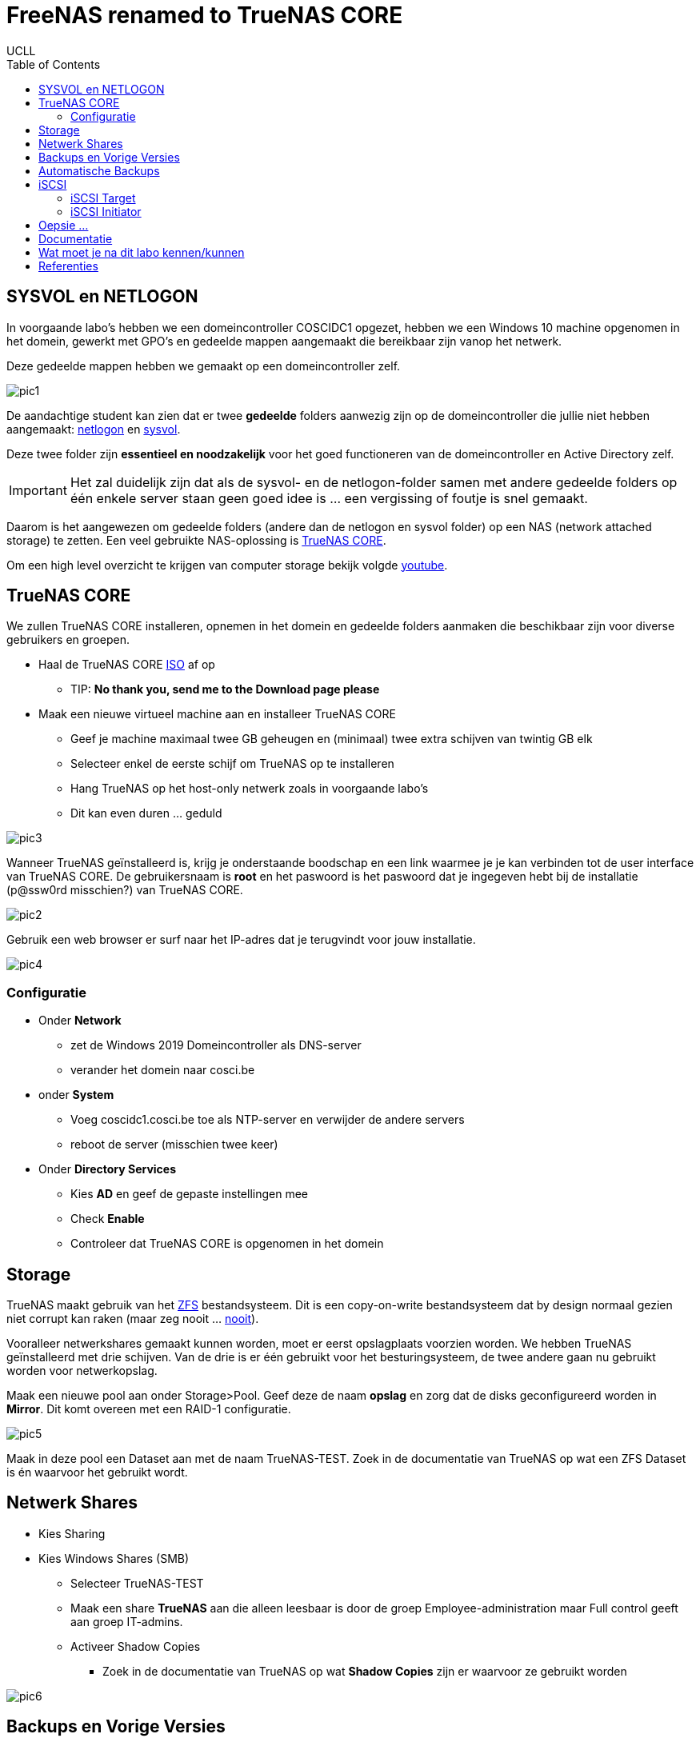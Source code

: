 = FreeNAS renamed to TrueNAS CORE
UCLL
:doctype: article
:encoding: utf-8
:lang: nl
:toc: left

== SYSVOL en NETLOGON

In voorgaande labo's hebben we een domeincontroller COSCIDC1 opgezet, hebben we een Windows 10 machine opgenomen in het domein, gewerkt met GPO's en gedeelde mappen aangemaakt die bereikbaar zijn vanop het netwerk.

Deze gedeelde mappen hebben we gemaakt op een domeincontroller zelf.

image::images/pic1.png[]

De aandachtige student kan zien dat er twee *gedeelde* folders aanwezig zijn op de domeincontroller die jullie niet hebben aangemaakt: https://www.windowstechno.com/what-is-netlogon-folder-in-active-directory/[netlogon] en https://www.windowstechno.com/what-is-sysvol-folder-in-active-directory/[sysvol].

Deze twee folder zijn **essentieel en noodzakelijk** voor het goed functioneren van de domeincontroller en Active Directory zelf.

IMPORTANT: Het zal duidelijk zijn dat als de sysvol- en de netlogon-folder samen met andere gedeelde folders op één enkele server staan geen goed idee is ... een vergissing of foutje is snel gemaakt.

Daarom is het aangewezen om gedeelde folders (andere dan de netlogon en sysvol folder) op een NAS (network attached storage) te zetten.
Een veel gebruikte NAS-oplossing is https://www.truenas.com/[TrueNAS CORE].

Om een high level overzicht te krijgen van computer storage bekijk volgde https://www.youtube.com/watch?v=XG5cg74UxKs[youtube].

== TrueNAS CORE
We zullen TrueNAS CORE installeren, opnemen in het domein en gedeelde folders aanmaken die beschikbaar zijn voor diverse gebruikers en groepen. 

* Haal de TrueNAS CORE https://www.truenas.com/download/[ISO] af op
** TIP: *No thank you, send me to the Download page please*
* Maak een nieuwe virtueel machine aan en installeer TrueNAS CORE
** Geef je machine maximaal twee GB geheugen en (minimaal) twee extra schijven van twintig GB elk
** Selecteer enkel de eerste schijf om TrueNAS op te installeren
** Hang TrueNAS op het host-only netwerk zoals in voorgaande labo's
** Dit kan even duren ... geduld

image::images/pic3.png[]

Wanneer TrueNAS geïnstalleerd is, krijg je onderstaande boodschap en een link waarmee je je kan verbinden tot de user interface van TrueNAS CORE. De gebruikersnaam is *root* en het paswoord is het paswoord dat je ingegeven hebt bij de installatie (p@ssw0rd misschien?) van TrueNAS CORE. 

image::images/pic2.png[]

Gebruik een web browser er surf naar het IP-adres dat je terugvindt voor jouw installatie. 

image::images/pic4.png[]

=== Configuratie
* Onder *Network* 
** zet de Windows 2019 Domeincontroller als DNS-server
** verander het domein naar cosci.be
* onder *System* 
** Voeg coscidc1.cosci.be toe als NTP-server en verwijder de andere servers
** reboot de server (misschien twee keer)
* Onder *Directory Services*
** Kies *AD* en geef de gepaste instellingen mee
** Check *Enable*
** Controleer dat TrueNAS CORE is opgenomen in het domein

== Storage
TrueNAS maakt gebruik van het https://www.ixsystems.com/blog/zfs-pools-in-TrueNAS/[ZFS] bestandsysteem. Dit is een copy-on-write bestandsysteem dat by design normaal gezien niet corrupt kan raken (maar zeg nooit ... https://www.youtube.com/watch?v=vxFNBZIAClc[nooit]). 

Vooralleer netwerkshares gemaakt kunnen worden, moet er eerst opslagplaats voorzien worden. We hebben TrueNAS geïnstalleerd met drie schijven. Van de drie is er één gebruikt voor het besturingsysteem, de twee andere gaan nu gebruikt worden voor netwerkopslag. 

Maak een nieuwe pool aan onder Storage>Pool. Geef deze de naam *opslag* en zorg dat de disks geconfigureerd worden in *Mirror*. Dit komt overeen met een RAID-1 configuratie. 

image::images/pic5.png[]

Maak in deze pool een Dataset aan met de naam TrueNAS-TEST. Zoek in de documentatie van TrueNAS op wat een ZFS Dataset is én waarvoor het gebruikt wordt.

== Netwerk Shares
* Kies Sharing
* Kies Windows Shares (SMB)
** Selecteer TrueNAS-TEST
** Maak een share *TrueNAS* aan die alleen leesbaar is door de groep Employee-administration maar Full control geeft aan groep IT-admins.
** Activeer Shadow Copies
*** Zoek in de documentatie van TrueNAS op wat *Shadow Copies* zijn er waarvoor ze gebruikt worden

image::images/pic6.png[]

== Backups en Vorige Versies
* Maak in de share TrueNAS een map MAP1 aan
* Maak in MAP1 een bestand FILE1 aan zonder inhoud
* Maak een snapshot onder Storage>Snapshots aan van de dataset TrueNAS-TEST
* Voeg één lijn toe aan het bestand FILE1 en save
* Maak een volgende snapshot van de dataset
* Voeg nog een lijn toe aan bestand FILE1 en save
* Vraag vorige versies op bij de eigenschappen van het bestand

* Verwijder een snapshot en controleer dat er één vorige versie minder is

== Automatische Backups
* Maak een terugkerende taak aan om ieder uur een snapshot te nemen van TrueNAS-TEST
* Deze snapshots moeten na twee weken automatisch verwijderd worden

== iSCSI
Via netwerk Shares kunnen bestanden over een TCP/IP netwerk geraadpleegt worden. Dit wordt kortweg **File Level storage ** genoemd. Bekijk eerst dit https://www.youtube.com/watch?v=ZX5bj0lnZ4Y[filmpje].

Er bestaat ook **Block Level storage**, het equivalent van een "gewone" harde schijf maar die geraadpleegd kan worden via het netwerk. Er bestaan verschillende Block Level storage protocollen en iSCSI is een veel gebruikt protocol in relatief kleine IT-omgevingen. Meer informatie hoe TrueNAS met iSCSI werkt, kan je vinden op puntje 12.2 in volgende https://www.truenas.com/docs/hub/[link].

=== iSCSI Target
We zullen nu een "disk" aanmaken op TrueNAS en deze via het netwerk beschikaar stellen aan onze domeincontroller. 
Hiervoor moet er eerst een **zvol** aangemaakt worden binnen de pool opslag. Een zvol is een "block device" dat kan geëxporteerd worden naar een systeem over het netwerk. 

* Maak een zvol aan binnen de pool *opslag* en noem die *externe-disk*
* Geef deze 4GB aan opslag
* Ga naar Sharing>Block Shares (iSCSI)
* Onder Target Global Configuration is de iSCSI-naam van de TrueNAS server terug te vinden zoals deze zal gebruikt worden als er verbonden wordt met het iscsi-protocol.

Het proces om een iSCSI-disk beschikbaar te maken op TrueNAS verloopt als volgt:
Maak een **portaal** aan (eventueel met authenticatie) => maak een **target** aan (eventueel met (een andere, dan bij het portaal) authenticatie) => koppel **extend(s)** aan het target. Kort samengevat: een portaal met daarachter een of meerdere targets, met achter elk target een of meerdere extends. 

Nu stap voor stap MET dus twee verschillende authenticatie:

* Maak de twee verschillende gebruikersnamen en paswoorden aan: Group ID 1 met portal-user/portal-secret en Group ID 2 met target-user/target-secret
image:images/pic8.png[]

* Maak een portaal aan met naam Portal
** In een NAS kunnen meerdere netwerkkaarten geïnstalleerd worden en niet op al deze netwerkkaarten wil je opslag delen met een netwerk. Daarom kies je een concreet IP-adres en poort om iSCSI-communicatie mogelijk te maken of waarop TrueNAS zal luisteren naar iSCSI-aanvragen. In deze setup is er maar één netwerkkaart kies daarom als IP-adres 0.0.0.0 en poort 3260. Dit wil zeggen luisteren voor iSCSI op alle netwerkkaarten.
image:images/pic9.png[]

* Niet alle machines mogen verbinden aan de iSCSI-storage, daarom gaan we de toegang beperken tot de Windows Server 2019. hiervoor moeten we de 'iSCSI-naam' van de Windows Server 2019 te weten komen:
** Server Manager => Tools => iSCSI Initiator => Configuration => Initiator Name
** Kopieer deze naam en maak in TrueNAS een initiator aan (Zoek in de documentatie van TrueNAS op wat een IQN is én waarvoor het wordt gebruikt)
image:images/pic10.png[]

* Maak volgende target aan, let op de correct authenticatie.
image:images/pic11.png[]

* Voeg nu als laatste stap nog "disken" toe aan de target d.m.v. extends. Vergeet de extend niet "actief" te maken.
image:images/pic12.png[]

Nadat de extend aangemaakt is, volgt de laatste stap, de Target-Extent association. Click Associated Targets en Add Extent to Target en selecteer Target and Extent van de lijst:
image:images/pic15.png[]
Als je niet meer weet wat een LUN is, kan je dit https://www.youtube.com/watch?v=6s2zCp5IhGg&feature=youtu.be[filmpje] bekijken. 

=== iSCSI Initiator
De TrueNAS server is klaar voor gebruik. Nu moet de Windows Server nog ingesteld worden, open daarvoor opnieuw de iSCSI Initiator.

Configureer zoals hieronder
Discovery => TrueNAS.cosci.be => Advanced
image:images/pic13.png[]
en
Targets => Connect => Advanced 
image:images/pic14.png[]

In *Volumes and Devices* => Auto Configure en er zou *iets* moeten bijkomen in de *Volume List*

De "remote disk" is toegevoegd nu moet zo nog online gebracht worden, initialiseren, voorzien worden van een bestandsysteem en een *Drive Letter* **K:**.
image:images/pic16.png[]
... (probeer zelf eens) ...

== Oepsie ...
Het noodlot kan plots toeslaan ... om dit noodlot "opslagsgewijs" na te bootsen, verwijder je één van de disk en in de TrueNAS pool opslag. Deze disk verwijder je door ze in VMware te verwijderen. Het zou kunnen zijn dat je daarvoor de TrueNAS server dient af te zetten. 

IMPORTANT: verwijder niet de eerste disk of boot disk van TrueNAS nl. da0

image:images/pic18.png[]
image:images/pic17.png[]

Is de K: schijf in Windows nog steeds toegankelijk?

Sluit TrueNAS terug af en geef je TrueNAS server een nieuwe disk en vervang de verwijderde disk met de nieuwe disk.

Storage => Pools => Tandwiel => Status => Replace 

== Documentatie
image:images/pic19.png[]
Denk je dat je een beter schema kan maken, ga ja gang en laat je lector/medestudenten genieten van je overzichtelijkheid. 
Tip: draw.io

== Wat moet je na dit labo kennen/kunnen
* Je weet en kan aantonen dat een Windows Domein Controller gedeelde folders gebruikt om policies en bestanden naar clients in het domein "te pushen" (begrijpen)
* Je kan een virtuele machine aanmaken in VMware met de gepaste instellingen en virtuele hardware (toepassen)
* Je kan een TrueNAS server opzetten (toepassen)
* Je kan een client (TrueNAS) opnemen in een Windows domein en pas hiervoor de nodige settings aan (op de client) (toepassen)
* Je kan een ZFS storage pool met verschillende datasets en zvols aanmaken (begrijpen, toepassen)
* Je kan de TrueNAS documentatie gebruiken om termen en concepten over TrueNAS/SMB shares/Shadow Copies/... op te zoeken (begrijpen-toepassen)
* Je kan in TrueNAS een (SMB) gedeelde folder aanmaken en voorzien van de gepaste NTFS-permissies (toepassen-analyseren)
* Je kan in TrueNAS snapshots nemen van datasets en hiervoor een automatische taak voor aanmaken (begrijpen-toepassen)
* Je kan in TrueNAS een service activeren (begrijpen, toepassen)
* Je kan in TrueNAS een iSCSI-share aanmaken en aanspreken/gebruiken op een Windows Server (begrijpen-toepassen)
* Je weet hoe in TrueNAS het creatieproces gaat voor het aanmaken van een iSCSI-disk (begrijpen-toepassen)
* Je kan een iSCSI portaal en/of target in TrueNAS voorzien van CHAP authenticatie (CHAP=challence authentication protocol) (toepassen)
* Je kan op Windows Server 2019 een iSCSI-initiator installeren en configureren (toepassen)
* Je kan op Windows Server 2019 een disk voorzien een een bestandsysteem en drive letter (toepassen)
* Je kan in TrueNAS in een degraded mirror-pool de defecte disk vervangen door een nieuwe (analyseren)
* Je een (eenvoudig) netwerkschema maken van een storage-IT-oplossing (analyseren-evalueren-creëren)

== Referenties 
* https://www.ixsystems.com/blog/iscsi-shares-on-truenas-TrueNAS/?hss_channel=fbp-71393241507